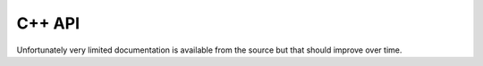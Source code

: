 C++ API
=======

Unfortunately very limited documentation is available from the source but that should improve over time.


.. doxygenclass:: PoolThreadMgr
  :project: core
  :members:
